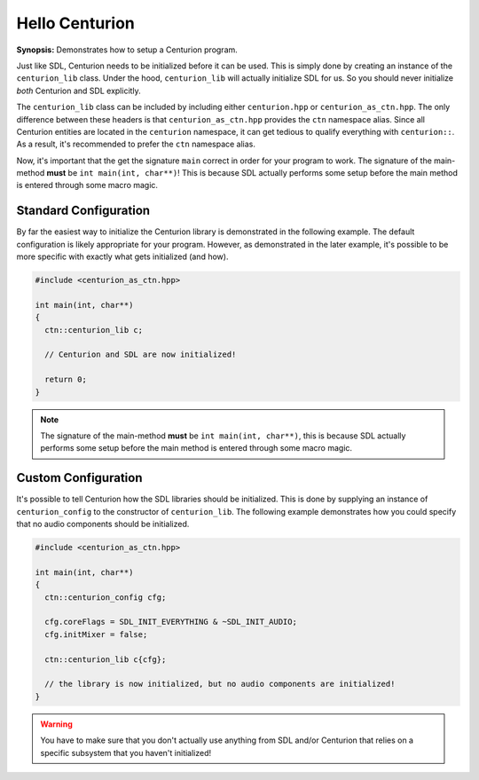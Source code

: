 Hello Centurion
===============

**Synopsis:** Demonstrates how to setup a Centurion program.

Just like SDL, Centurion needs to be initialized before it can be used. This is simply done by
creating an instance of the ``centurion_lib`` class. Under the hood, ``centurion_lib`` will
actually initialize SDL for us. So you should never initialize *both* Centurion and SDL explicitly.

The ``centurion_lib`` class can be included by including either ``centurion.hpp`` or ``centurion_as_ctn.hpp``. 
The only difference between these headers is that ``centurion_as_ctn.hpp`` provides the ``ctn`` namespace alias.
Since all Centurion entities are located in the ``centurion`` namespace, it can get tedious to qualify everything 
with ``centurion::``. As a result, it's recommended to prefer the ``ctn`` namespace alias.

Now, it's important that the get the signature ``main`` correct in order for your program to work. The signature 
of the main-method **must** be ``int main(int, char**)``! This is because SDL actually performs some setup before 
the main method is entered through some macro magic.

Standard Configuration
----------------------
By far the easiest way to initialize the Centurion library is demonstrated in the following example. The default configuration
is likely appropriate for your program. However, as demonstrated in the later example, it's possible to be more specific with
exactly what gets initialized (and how).

.. code-block:: c++

  #include <centurion_as_ctn.hpp>

  int main(int, char**)
  {
    ctn::centurion_lib c;

    // Centurion and SDL are now initialized!

    return 0;
  }

.. note::

  The signature of the main-method **must** be ``int main(int, char**)``, this is because SDL
  actually performs some setup before the main method is entered through some macro magic.

Custom Configuration
--------------------
It's possible to tell Centurion how the SDL libraries should be initialized. This is done by
supplying an instance of ``centurion_config`` to the constructor of ``centurion_lib``. The
following example demonstrates how you could specify that no audio components should be
initialized.

.. code-block:: c++

  #include <centurion_as_ctn.hpp>

  int main(int, char**)
  {
    ctn::centurion_config cfg;

    cfg.coreFlags = SDL_INIT_EVERYTHING & ~SDL_INIT_AUDIO;
    cfg.initMixer = false;

    ctn::centurion_lib c{cfg};

    // the library is now initialized, but no audio components are initialized!
  }

.. warning::

  You have to make sure that you don't actually use anything from SDL and/or Centurion that
  relies on a specific subsystem that you haven't initialized!